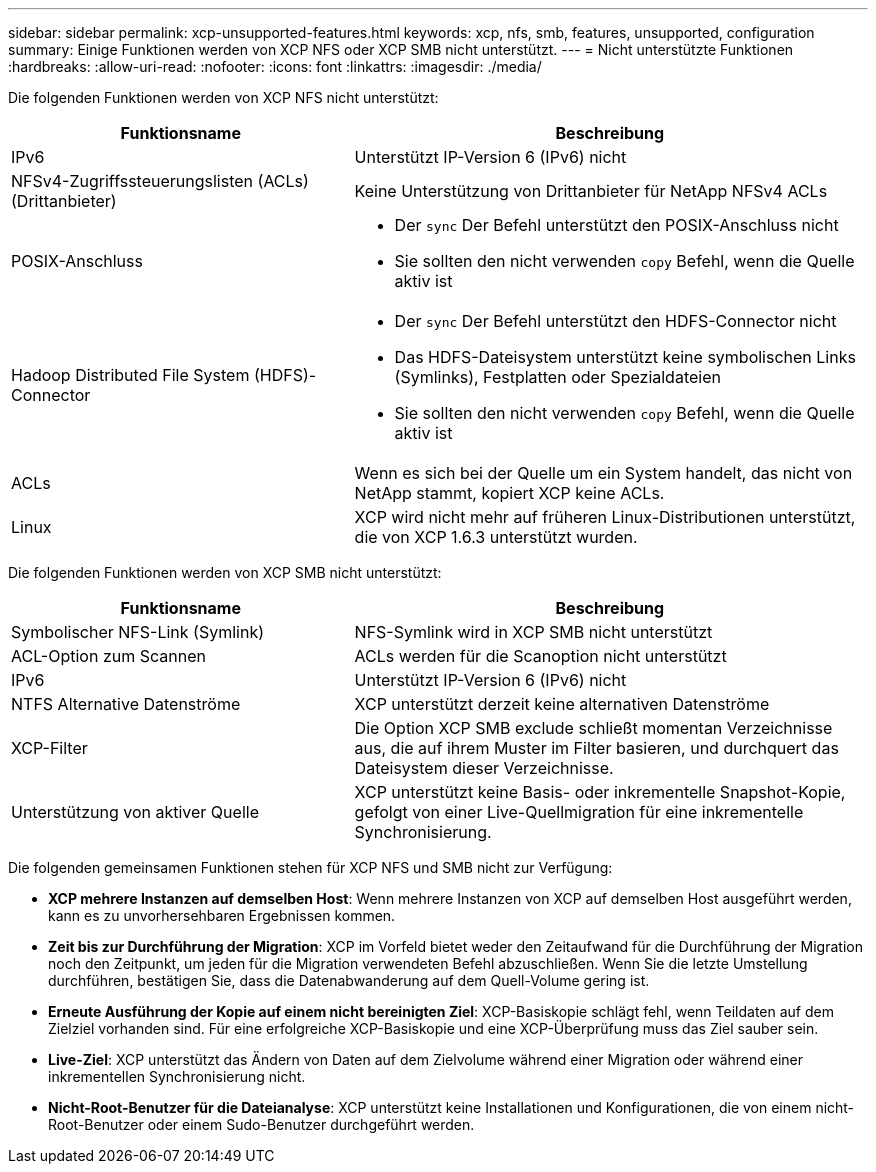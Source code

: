 ---
sidebar: sidebar 
permalink: xcp-unsupported-features.html 
keywords: xcp, nfs, smb, features, unsupported, configuration 
summary: Einige Funktionen werden von XCP NFS oder XCP SMB nicht unterstützt. 
---
= Nicht unterstützte Funktionen
:hardbreaks:
:allow-uri-read: 
:nofooter: 
:icons: font
:linkattrs: 
:imagesdir: ./media/


[role="lead"]
Die folgenden Funktionen werden von XCP NFS nicht unterstützt:

[cols="40,60"]
|===
| Funktionsname | Beschreibung 


| IPv6 | Unterstützt IP-Version 6 (IPv6) nicht 


| NFSv4-Zugriffssteuerungslisten (ACLs) (Drittanbieter) | Keine Unterstützung von Drittanbieter für NetApp NFSv4 ACLs 


| POSIX-Anschluss  a| 
* Der `sync` Der Befehl unterstützt den POSIX-Anschluss nicht
* Sie sollten den nicht verwenden `copy` Befehl, wenn die Quelle aktiv ist




| Hadoop Distributed File System (HDFS)-Connector  a| 
* Der `sync` Der Befehl unterstützt den HDFS-Connector nicht
* Das HDFS-Dateisystem unterstützt keine symbolischen Links (Symlinks), Festplatten oder Spezialdateien
* Sie sollten den nicht verwenden `copy` Befehl, wenn die Quelle aktiv ist




| ACLs | Wenn es sich bei der Quelle um ein System handelt, das nicht von NetApp stammt, kopiert XCP keine ACLs. 


| Linux | XCP wird nicht mehr auf früheren Linux-Distributionen unterstützt, die von XCP 1.6.3 unterstützt wurden. 
|===
Die folgenden Funktionen werden von XCP SMB nicht unterstützt:

[cols="40,60"]
|===
| Funktionsname | Beschreibung 


| Symbolischer NFS-Link (Symlink) | NFS-Symlink wird in XCP SMB nicht unterstützt 


| ACL-Option zum Scannen | ACLs werden für die Scanoption nicht unterstützt 


| IPv6 | Unterstützt IP-Version 6 (IPv6) nicht 


| NTFS Alternative Datenströme | XCP unterstützt derzeit keine alternativen Datenströme 


| XCP-Filter | Die Option XCP SMB exclude schließt momentan Verzeichnisse aus, die auf ihrem Muster im Filter basieren, und durchquert das Dateisystem dieser Verzeichnisse. 


| Unterstützung von aktiver Quelle | XCP unterstützt keine Basis- oder inkrementelle Snapshot-Kopie, gefolgt von einer Live-Quellmigration für eine inkrementelle Synchronisierung. 
|===
Die folgenden gemeinsamen Funktionen stehen für XCP NFS und SMB nicht zur Verfügung:

* *XCP mehrere Instanzen auf demselben Host*: Wenn mehrere Instanzen von XCP auf demselben Host ausgeführt werden, kann es zu unvorhersehbaren Ergebnissen kommen.
* *Zeit bis zur Durchführung der Migration*: XCP im Vorfeld bietet weder den Zeitaufwand für die Durchführung der Migration noch den Zeitpunkt, um jeden für die Migration verwendeten Befehl abzuschließen. Wenn Sie die letzte Umstellung durchführen, bestätigen Sie, dass die Datenabwanderung auf dem Quell-Volume gering ist.
* *Erneute Ausführung der Kopie auf einem nicht bereinigten Ziel*: XCP-Basiskopie schlägt fehl, wenn Teildaten auf dem Zielziel vorhanden sind. Für eine erfolgreiche XCP-Basiskopie und eine XCP-Überprüfung muss das Ziel sauber sein.
* *Live-Ziel*: XCP unterstützt das Ändern von Daten auf dem Zielvolume während einer Migration oder während einer inkrementellen Synchronisierung nicht.
* *Nicht-Root-Benutzer für die Dateianalyse*: XCP unterstützt keine Installationen und Konfigurationen, die von einem nicht-Root-Benutzer oder einem Sudo-Benutzer durchgeführt werden.

